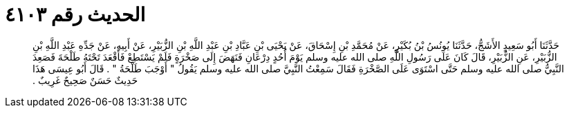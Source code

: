 
= الحديث رقم ٤١٠٣

[quote.hadith]
حَدَّثَنَا أَبُو سَعِيدٍ الأَشَجُّ، حَدَّثَنَا يُونُسُ بْنُ بُكَيْرٍ، عَنْ مُحَمَّدِ بْنِ إِسْحَاقَ، عَنْ يَحْيَى بْنِ عَبَّادِ بْنِ عَبْدِ اللَّهِ بْنِ الزُّبَيْرِ، عَنْ أَبِيهِ، عَنْ جَدِّهِ عَبْدِ اللَّهِ بْنِ الزُّبَيْرِ، عَنِ الزُّبَيْرِ، قَالَ كَانَ عَلَى رَسُولِ اللَّهِ صلى الله عليه وسلم يَوْمَ أُحُدٍ دِرْعَانِ فَنَهَضَ إِلَى صَخْرَةٍ فَلَمْ يَسْتَطِعْ فَأَقْعَدَ تَحْتَهُ طَلْحَةَ فَصَعِدَ النَّبِيُّ صلى الله عليه وسلم حَتَّى اسْتَوَى عَلَى الصَّخْرَةِ فَقَالَ سَمِعْتُ النَّبِيَّ صلى الله عليه وسلم يَقُولُ ‏"‏ أَوْجَبَ طَلْحَةُ ‏"‏ ‏.‏ قَالَ أَبُو عِيسَى هَذَا حَدِيثٌ حَسَنٌ صَحِيحٌ غَرِيبٌ ‏.‏